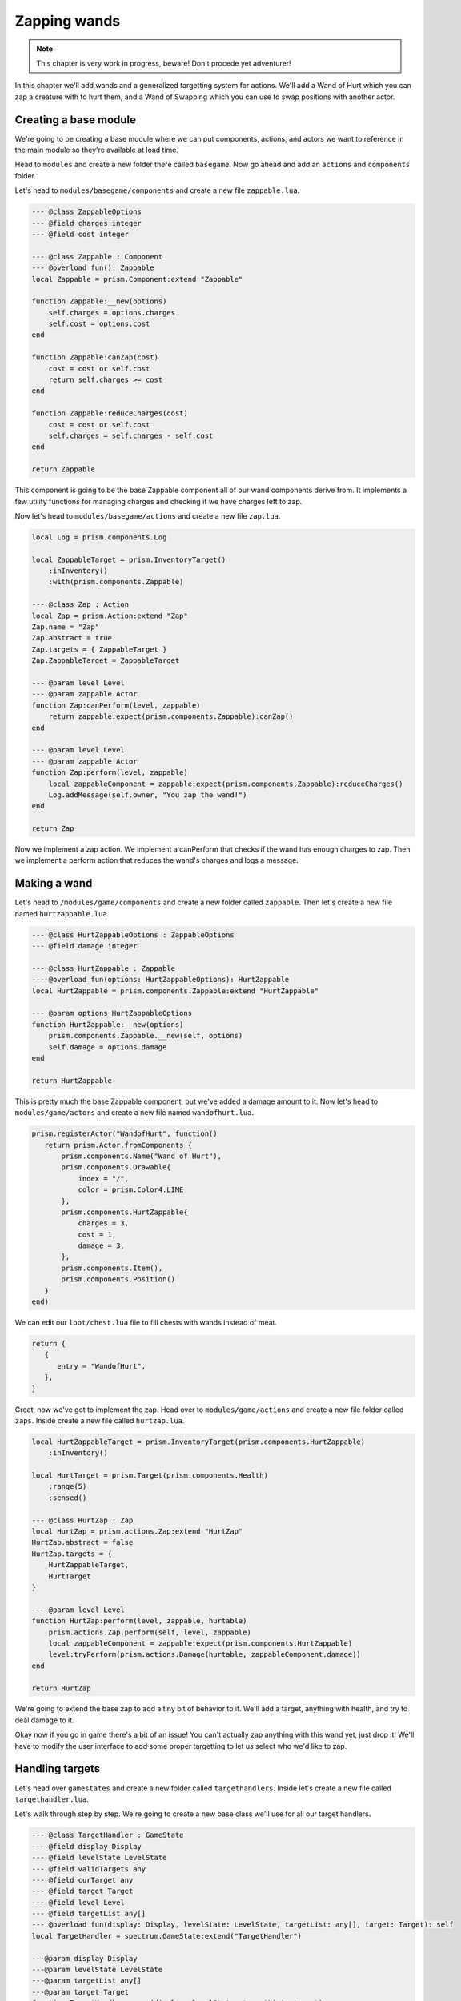 Zapping wands
=============

.. note::

   This chapter is very work in progress, beware! Don't procede yet adventurer!

In this chapter we'll add wands and a generalized targetting system for actions. We'll add a Wand of
Hurt which you can zap a creature with to hurt them, and a Wand of Swapping which you can use to
swap positions with another actor.

Creating a base module
----------------------

We're going to be creating a base module where we can put components, actions, and actors we want to
reference in the main module so they're available at load time.

Head to ``modules`` and create a new folder there called ``basegame``. Now go ahead and add an
``actions`` and ``components`` folder.

Let's head to ``modules/basegame/components`` and create a new file ``zappable.lua``.

.. code-block:: lua

   --- @class ZappableOptions
   --- @field charges integer
   --- @field cost integer

   --- @class Zappable : Component
   --- @overload fun(): Zappable
   local Zappable = prism.Component:extend "Zappable"

   function Zappable:__new(options)
       self.charges = options.charges
       self.cost = options.cost
   end

   function Zappable:canZap(cost)
       cost = cost or self.cost
       return self.charges >= cost
   end

   function Zappable:reduceCharges(cost)
       cost = cost or self.cost
       self.charges = self.charges - self.cost
   end

   return Zappable

This component is going to be the base Zappable component all of our wand components derive from. It
implements a few utility functions for managing charges and checking if we have charges left to zap.

Now let's head to ``modules/basegame/actions`` and create a new file ``zap.lua``.

.. code-block:: lua

   local Log = prism.components.Log

   local ZappableTarget = prism.InventoryTarget()
       :inInventory()
       :with(prism.components.Zappable)

   --- @class Zap : Action
   local Zap = prism.Action:extend "Zap"
   Zap.name = "Zap"
   Zap.abstract = true
   Zap.targets = { ZappableTarget }
   Zap.ZappableTarget = ZappableTarget

   --- @param level Level
   --- @param zappable Actor
   function Zap:canPerform(level, zappable)
       return zappable:expect(prism.components.Zappable):canZap()
   end

   --- @param level Level
   --- @param zappable Actor
   function Zap:perform(level, zappable)
       local zappableComponent = zappable:expect(prism.components.Zappable):reduceCharges()
       Log.addMessage(self.owner, "You zap the wand!")
   end

   return Zap

Now we implement a zap action. We implement a canPerform that checks if the wand has enough charges
to zap. Then we implement a perform action that reduces the wand's charges and logs a message.

Making a wand
-------------

Let's head to ``/modules/game/components`` and create a new folder called ``zappable``. Then let's
create a new file named ``hurtzappable.lua``.

.. code-block:: lua

   --- @class HurtZappableOptions : ZappableOptions
   --- @field damage integer

   --- @class HurtZappable : Zappable
   --- @overload fun(options: HurtZappableOptions): HurtZappable
   local HurtZappable = prism.components.Zappable:extend "HurtZappable"

   --- @param options HurtZappableOptions
   function HurtZappable:__new(options)
       prism.components.Zappable.__new(self, options)
       self.damage = options.damage
   end

   return HurtZappable

This is pretty much the base Zappable component, but we've added a damage amount to it. Now let's
head to ``modules/game/actors`` and create a new file named ``wandofhurt.lua``.

.. code-block:: lua

   prism.registerActor("WandofHurt", function()
      return prism.Actor.fromComponents {
          prism.components.Name("Wand of Hurt"),
          prism.components.Drawable{
              index = "/",
              color = prism.Color4.LIME
          },
          prism.components.HurtZappable{
              charges = 3,
              cost = 1,
              damage = 3,
          },
          prism.components.Item(),
          prism.components.Position()
      }
   end)

We can edit our ``loot/chest.lua`` file to fill chests with wands instead of meat.

.. code-block:: lua

   return {
      {
         entry = "WandofHurt",
      },
   }

Great, now we've got to implement the zap. Head over to ``modules/game/actions`` and create a new
file folder called ``zaps``. Inside create a new file called ``hurtzap.lua``.

.. code-block:: lua

   local HurtZappableTarget = prism.InventoryTarget(prism.components.HurtZappable)
       :inInventory()

   local HurtTarget = prism.Target(prism.components.Health)
       :range(5)
       :sensed()

   --- @class HurtZap : Zap
   local HurtZap = prism.actions.Zap:extend "HurtZap"
   HurtZap.abstract = false
   HurtZap.targets = {
       HurtZappableTarget,
       HurtTarget
   }

   --- @param level Level
   function HurtZap:perform(level, zappable, hurtable)
       prism.actions.Zap.perform(self, level, zappable)
       local zappableComponent = zappable:expect(prism.components.HurtZappable)
       level:tryPerform(prism.actions.Damage(hurtable, zappableComponent.damage))
   end

   return HurtZap

We're going to extend the base zap to add a tiny bit of behavior to it. We'll add a target, anything
with health, and try to deal damage to it.

Okay now if you go in game there's a bit of an issue! You can't actually zap anything with this wand
yet, just drop it! We'll have to modify the user interface to add some proper targetting to let us
select who we'd like to zap.

Handling targets
----------------

Let's head over ``gamestates`` and create a new folder called ``targethandlers``. Inside let's
create a new file called ``targethandler.lua``.

Let's walk through step by step. We're going to create a new base class we'll use for all our target
handlers.

.. code-block:: lua

   --- @class TargetHandler : GameState
   --- @field display Display
   --- @field levelState LevelState
   --- @field validTargets any
   --- @field curTarget any
   --- @field target Target
   --- @field level Level
   --- @field targetList any[]
   --- @overload fun(display: Display, levelState: LevelState, targetList: any[], target: Target): self
   local TargetHandler = spectrum.GameState:extend("TargetHandler")

   ---@param display Display
   ---@param levelState LevelState
   ---@param targetList any[]
   ---@param target Target
   function TargetHandler:__new(display, levelState, targetList, target)
       self.display = display
       self.levelState = levelState
       self.owner = self.levelState.decision.actor
       self.level = self.levelState.level
       self.targetList = targetList
       self.target = target
       self.index = nil
   end

This accepts a display, the base levelstate, a target list, and the current target we're handling
and initializes a few fields for convenience.

.. code-block:: lua

   function TargetHandler:getValidTargets()
       error("Method 'getValidTargets' must be implemented in subclass")
   end

   function TargetHandler:init()
       self.validTargets = self:getValidTargets()
       if #self.validTargets == 0 then self.manager:pop("poprecursive") end
   end

   function TargetHandler:resume(previous, shouldPop)
       if shouldPop == "poprecursive" then self.manager:pop("poprecursive") return end
       if shouldPop then self.manager:pop() return end

       self:init()
   end

   function TargetHandler:load()
       self:init()
   end

   return TargetHandler

The first method, ``getValidTargets()`` is defined in the base class because we use it in the
following methods to see if we have a target and start popping states back to the inventory if we
don't.

The init function is called in both resume and load and primes the target handler with all of the
valid targets, and pops back to the inventory if not. We pass "poprecursive" up the chain of states
to indicate we should keep popping until we reach the inventory again.

Creating our concrete target handler
------------------------------------

Let's head over to ``modules/game/gamestates/`` and create a new file called
``generaltargethandler.lua``.

.. code-block:: lua

   local controls = require "controls"
   local Name = prism.components.Name
   local TargetHandler = require "gamestates.targethandlers.targethandler"

   --- @class GeneralTargetHandler : TargetHandler
   --- @field selectorPosition Vector2
   local GeneralTargetHandler = TargetHandler:extend("GeneralTargetHandler")

We create a new target handler derived from the TargetHandler gamestate. Next we move on to
getValidTargets. Where we'll query the level for valid targets to our action and collect them.

.. code-block:: lua

   function GeneralTargetHandler:getValidTargets()
       local valid = {}


       for foundTarget in self.level:query():target(self.target, self.level, self.owner, self.targetList):iter() do
           table.insert(valid, foundTarget)
       end

       if not (self.target.type and self.target.type ~= prism.Vector2) then
           for x, y in self.level.map:each() do
               local vec = prism.Vector2(x, y)
               if self.target:validate(self.level, self.owner, vec, self.targetList) then
                   table.insert(valid, vec)
               end
           end
       end

       return valid
   end

We check if the current target is a Vector or an Actor and we'll set the selectorPosition based on
the current target that we chose arbitrarily.

.. code-block:: lua

   function GeneralTargetHandler:setSelectorPosition()
       if prism.Vector2.is(self.curTarget) then
           self.selectorPosition = self.curTarget
       elseif self.curTarget then
           self.selectorPosition = self.curTarget:getPosition()
       end
   end

Next we'll redefine the init function to set the selector position.

.. code-block:: lua

   function GeneralTargetHandler:init()
       TargetHandler.init(self)
       self.curTarget = self.validTargets[1]
       self:setSelectorPosition()
   end

Then we'll implement a draw function that draws this state. You'll recognize a lot of this code it's
very similar to the code found in ``GameLevelState``. The main difference between this and the
drawing code in GameLevelState is that we'll center the camera on the selector's position.

.. code-block:: lua

   function GeneralTargetHandler:draw()
       local cameraPos = self.selectorPosition

       self.display:clear()
       -- set the camera position on the display
       local ox, oy = self.display:getCenterOffset(cameraPos:decompose())
       self.display:setCamera(ox, oy)

       -- draw the level
       local primary, secondary = self.levelState:getSenses()
       self.display:putSenses(primary, secondary)

       -- put a string to let the player know what's happening
       self.display:print(1, 1, "Select a target!")
       self.display:print(self.selectorPosition.x + ox, self.selectorPosition.y + oy, "X", prism.Color4.RED)

       -- if there's a target then we should draw it's name!
       if self.curTarget then
           local x, y = cameraPos:decompose()
           self.display:print(x + ox + 1, y + oy, Name.get(self.curTarget))
       end
       self.display:draw()
   end

Finally, we'll handle input. Add the following controls in ``controls.lua``.

.. code-block:: lua

   tab            = "tab",
   select         = "return"

Then we'll check if the user hit the tab keybind, and if so we'll use :lua:func:`next` to cycle
through our valid targets table.

.. code-block:: lua

   function GeneralTargetHandler:update(dt)
      controls:update()
      if action == "tab" then
          local lastTarget = self.curTarget
          self.index, self.curTarget = next(self.validTargets, self.index)

          while
              (not self.index and #self.validTargets > 0) or
              (lastTarget == self.curTarget and #self.validTargets > 1)
          do
              self.index, self.curTarget = next(self.validTargets, self.index)
          end

          self:setSelectorPosition()
      end

Then if the user hits the select keybind we add this target to the overall target list we're
building and pop this instance of the target handler off of the gamestate stack.

.. code-block:: lua

   if controls.select.pressed and self.curTarget then
       table.insert(self.targetList, self.curTarget)
       self.manager:pop()
   end

If the user hits the return keybind we'll pop this state and pass "pop" to indicate to the other
states that we should pop all the way back to the inventory.

.. code-block:: Lua

   if controls["return"].pressed then
       self.manager:pop("pop")
   end

Next we'll handle moving the selector. When the user hits a movement key we move the selector, check
for a valid target on that tile, and if it exists we'll set that as the current target.

.. code-block:: lua

       if controls.move.pressed then
           self.selectorPosition = self.selectorPosition + controls.move.vector
           self.curTarget = nil

           if self.target:validate(self.level, self.owner, self.selectorPosition, self.targetList) then
               self.curTarget = self.selectorPosition
           end

           local validTarget = self.level:query()
               :at(self.selectorPosition:decompose())
               :target(self.target, self.level, self.owner, self.targetList)
               :first()

           if validTarget then
               self.curTarget = validTarget
           end
       end
   end

   return GeneralTargetHandler

Modifying InventoryActionState
------------------------------

Okay with our target handler out of the way we're going to have to make some changes to the
InventoryActionState. Navigate to ``/gamestates/inventoryactionstate.lua``. First we're going to
make a small change to the constructor.

Instead of validating if the action is valid with it's only target being the item we'll instead
validate if it's first target is the item. The actions table notably now holds prototypes instead of
instances of actions.

.. code-block:: lua

   function InventoryActionState:__new(display, decision, level, item)
       self.display = display
       self.decision = decision
       self.level = level
       self.item = item

       self.actions = {}

       for _, Action in ipairs(self.decision.actor:getActions()) do
           if Action:validateTarget(1, level, self.decision.actor, item) and not Action:isAbstract() then
               table.insert(self.actions, Action)
           end
       end
   end

Next we'll make a small modification to draw. We'll use the action's name field and fallback to the
className if it doesn't exist. This is so our zaps display as "Zap" and not "HurtZap".

.. code-block:: lua

   function InventoryActionState:draw()
       self.previousState:draw()
       self.display:clear()
       self.display:print(1, 1, Name.get(self.item), nil, nil, 2, "right")

       for i, action in ipairs(self.actions) do
           local letter = string.char(96 + i)
           local name = string.gsub(action.name or action.className, "Action", "")
           self.display:print(1, 1 + i, string.format("[%s] %s", letter, name), nil, nil, nil, "right")
       end

       self.display:draw()
   end

Now we'll modify the keypressed function. Instead of simply executing the action the user selects
we'll know check if the action is valid with just the item as the first target, and if not we'll
push GeneralTargetHandler states to handle the rest of the targets.

.. code-block:: lua

   function InventoryActionState:update(dt)
      controls:update()
      for i, action in ipairs(self.actions) do
         if spectrum.Input.key[string.char(i + 96)].pressed then
            if self.decision:setAction(action(self.decision.actor, self.item), self.level) then
               self.manager:pop()
               return
            end

            self.selectedAction = action
            self.targets = { self.item }
            print(action.className)
            for i = action:getNumTargets(), 2, -1 do
               self.manager:push(
                  spectrum.gamestates.GeneralTargetHandler(
                     self.display,
                     self.previousState,
                     self.targets,
                     action:getTarget(i),
                     self.targets
                  )
               )
            end
         end
      end

      if controls.inventory.pressed or controls["return"].pressed then self.manager:pop() end
   end

And to wrap things up we'll change InventoryActionState's resume. When it resumes we'll check if
we're handling targets for an action, adn if we are we check if we succeeded. If we succeeded we set
the action and then pop the state. If not we display a message to the user explaining why their
action didn't work.

.. code-block:: lua

   function InventoryActionState:resume()
       if self.targets then
           local action = self.selectedAction(self.decision.actor, unpack(self.targets))
           local success, err = self.level:canPerform(action)
           if success then
               self.decision:setAction(action)
           else
               prism.components.Log.addMessage(self.decision.actor, err)
           end

           self.manager:pop()
       end
   end

Wrapping it up
--------------

That one was a doozy, but we layed the ground work for making adding new ways to target really easy
in the future! In the next section we'll go over equipment, and modify InventoryActionState a little
bit more to handle non-standard targets like inventory slots.
